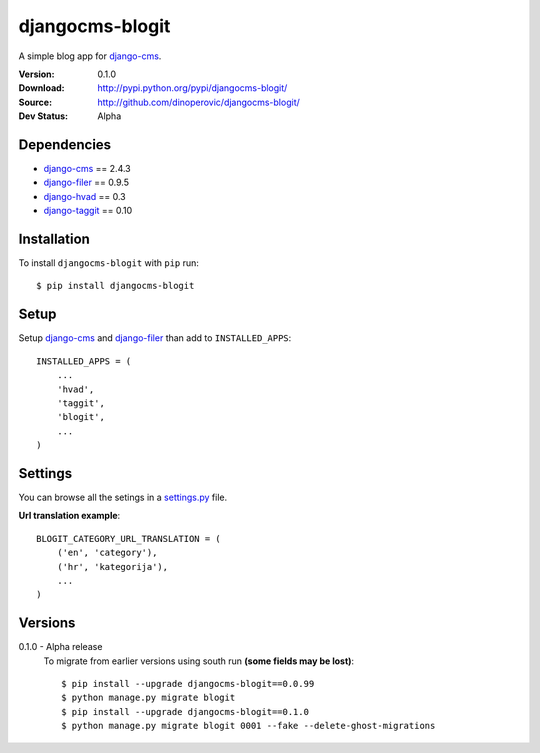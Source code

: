 ================
djangocms-blogit
================

A simple blog app for `django-cms`_.

:Version: 0.1.0
:Download: http://pypi.python.org/pypi/djangocms-blogit/
:Source: http://github.com/dinoperovic/djangocms-blogit/
:Dev Status: Alpha


Dependencies
------------

* `django-cms`_ == 2.4.3
* `django-filer`_ == 0.9.5
* `django-hvad`_ == 0.3
* `django-taggit`_ == 0.10

Installation
------------

To install ``djangocms-blogit`` with ``pip`` run::

    $ pip install djangocms-blogit


Setup
-------------

Setup `django-cms`_ and `django-filer`_ than add to ``INSTALLED_APPS``::

    INSTALLED_APPS = (
        ...
        'hvad',
        'taggit',
        'blogit',
        ...
    )


Settings
-------------
You can browse all the setings in a `settings.py`_ file.

**Url translation example**::

    BLOGIT_CATEGORY_URL_TRANSLATION = (
        ('en', 'category'),
        ('hr', 'kategorija'),
        ...
    )


Versions
-------------
0.1.0 - Alpha release
    To migrate from earlier versions using south run **(some fields may be lost)**::

        $ pip install --upgrade djangocms-blogit==0.0.99
        $ python manage.py migrate blogit
        $ pip install --upgrade djangocms-blogit==0.1.0
        $ python manage.py migrate blogit 0001 --fake --delete-ghost-migrations



.. _settings.py: https://github.com/dinoperovic/djangocms-blogit/blob/master/blogit/settings.py
.. _django-cms: https://github.com/divio/django-cms
.. _django-filer: https://github.com/stefanfoulis/django-filer
.. _django-hvad: https://github.com/kristianoellegaard/django-hvad
.. _django-taggit: https://github.com/alex/django-taggit

